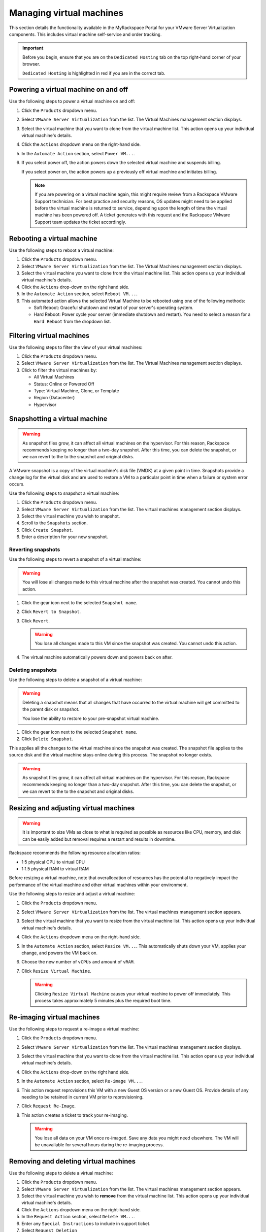 =========================
Managing virtual machines
=========================

This section details the functionality available in the MyRackspace
Portal for your VMware Server Virtualization components. This includes
virtual machine self-service and order tracking.

.. important::

   Before you begin, ensure that you are on the ``Dedicated Hosting`` tab on
   the top right-hand corner of your browser.

   ``Dedicated Hosting`` is highlighted in red if you are in the
   correct tab.

.. _svh-power-vm:

Powering a virtual machine on and off
~~~~~~~~~~~~~~~~~~~~~~~~~~~~~~~~~~~~~

Use the following steps to power a virtual machine on and off:

#. Click the ``Products`` dropdown menu.

#. Select ``VMware Server Virtualization`` from the list. The Virtual Machines
   management section displays.

#. Select the virtual machine that you want to clone from the virtual machine
   list. This action opens up your individual virtual machine's details.

#. Click the ``Actions`` dropdown menu on the right-hand side.

#. In the ``Automate Action`` section, select ``Power VM...``.

#. If you select power off, the action powers down the selected virtual
   machine and suspends billing.

   If you select power on, the action powers up a previously off
   virtual machine and initiates billing.

   .. note::

      If you are powering on a virtual machine again, this might require
      review from a Rackspace VMware Support technician. For best practice and
      security reasons, OS updates might need to be applied before the virtual
      machine is returned to service, depending upon the length of time the
      virtual machine has been powered off. A ticket generates with this
      request and the Rackspace VMware Support team updates the ticket
      accordingly.

Rebooting a virtual machine
~~~~~~~~~~~~~~~~~~~~~~~~~~~

Use the following steps to reboot a virtual machine:

#. Click the ``Products`` dropdown menu.

#. Select ``VMware Server Virtualization`` from the list. The Virtual Machines
   management section displays.

#. Select the virtual machine you want to clone from the virtual machine list.
   This action opens up your individual virtual machine's details.

#. Click the ``Actions`` drop-down on the right hand side.

#. In the ``Automate Action`` section, select ``Reboot VM...``.

#. This automated action allows the selected Virtual Machine to be rebooted
   using one of the following methods:

   - Soft Reboot: Graceful shutdown and restart of your server's operating
     system.
   - Hard Reboot: Power cycle your server (immediate shutdown and restart).
     You need to select a reason for a ``Hard Reboot`` from the dropdown list.

Filtering virtual machines
~~~~~~~~~~~~~~~~~~~~~~~~~~

Use the following steps to filter the view of your virtual machines:

#. Click the ``Products`` dropdown menu.

#. Select ``VMware Server Virtualization`` from the list. The Virtual Machines
   management section displays.

#. Click to filter the virtual machines by:

   - All Virtual Machines
   - Status: Online or Powered Off
   - Type: Virtual Machine, Clone, or Template
   - Region (Datacenter)
   - Hypervisor

Snapshotting a virtual machine
~~~~~~~~~~~~~~~~~~~~~~~~~~~~~~

.. warning::

   As snapshot files grow, it can affect all virtual machines on the
   hypervisor. For this reason, Rackspace recommends keeping no longer
   than a two-day snapshot. After this time, you can delete the snapshot,
   or we can revert to the to the snapshot and original disks.

A VMware snapshot is a copy of the virtual machine's disk file (VMDK) at a
given point in time. Snapshots provide a change log for the virtual disk
and are used to restore a VM to a particular point in time when a failure
or system error occurs.

Use the following steps to snapshot a virtual machine:

#. Click the ``Products`` dropdown menu.

#. Select ``VMware Server Virtualization`` from the list. The virtual machines
   management section displays.

#. Select the virtual machine you wish to snapshot.

#. Scroll to the ``Snapshots`` section.

#. Click ``Create Snapshot``.

#. Enter a description for your new snapshot.

Reverting snapshots
-------------------

Use the following steps to revert a snapshot of a virtual machine:

.. warning::

   You will lose all changes made to this virtual machine after the snapshot
   was created. You cannot undo this action.

#. Click the gear icon next to the selected ``Snapshot name``.

#. Click ``Revert to Snapshot``.

#. Click ``Revert``.

   .. warning::

      You lose all changes made to this VM since the snapshot was
      created. You cannot undo this action.

#. The virtual machine automatically powers down and powers back on after.

Deleting snapshots
------------------

Use the following steps to delete a snapshot of a virtual machine:

.. warning::

   Deleting a snapshot means that all changes that have occurred
   to the virtual machine will get committed to the parent disk or snapshot.

   You lose the ability to restore to your pre-snapshot virtual machine.

#. Click the gear icon next to the selected ``Snapshot name``.

#. Click ``Delete Snapshot``.

This applies all the changes to the virtual machine since the snapshot
was created. The snapshot file applies to the source disk and
the virtual machine stays online during this process. The snapshot no
longer exists.

.. warning::

   As snapshot files grow, it can affect all virtual machines on the
   hypervisor. For this reason, Rackspace recommends keeping no longer than
   a two-day snapshot. After this time, you can delete the snapshot, or we
   can revert to the to the snapshot and original disks.

Resizing and adjusting virtual machines
~~~~~~~~~~~~~~~~~~~~~~~~~~~~~~~~~~~~~~~
.. warning::
   It is important to size VMs as close to what is required as possible as
   resources like CPU, memory, and disk can be easily added but removal requires
   a restart and results in downtime.

Rackspace recommends the following resource allocation ratios:

* 1:5 physical CPU to virtual CPU
* 1:1.5 physical RAM to virtual RAM

Before resizing a virtual machine, note that overallocation of resources has
the potential to negatively impact the performance of the virtual machine and
other virtual machines within your environment.

Use the following steps to resize and adjust a virtual machine:

#. Click the ``Products`` dropdown menu.

#. Select ``VMware Server Virtualization`` from the list. The virtual machines
   management section appears.

#. Select the virtual machine that you want to resize from the virtual machine
   list. This action opens up your individual virtual machine's details.

#. Click the ``Actions`` dropdown menu on the right-hand side.

#. In the ``Automate Action`` section, select ``Resize VM...``. This
   automatically shuts down your VM, applies your change, and powers
   the VM back on.

#. Choose the new number of ``vCPUs`` and amount of ``vRAM``.

#. Click ``Resize Virtual Machine``.

   .. warning::

      Clicking ``Resize Virtual Machine`` causes your virtual machine to power
      off immediately. This process takes approximately 5 minutes plus
      the required boot time.


Re-imaging virtual machines
~~~~~~~~~~~~~~~~~~~~~~~~~~~

Use the following steps to request a re-image a virtual machine:

#. Click the ``Products`` dropdown menu.

#. Select ``VMware Server Virtualization`` from the list. The virtual machines
   management section displays.

#. Select the virtual machine that you want to clone from the virtual machine
   list. This action opens up your individual virtual machine's details.

#. Click the ``Actions`` drop-down on the right hand side.

#. In the ``Automate Action`` section, select ``Re-image VM...``.

#. This action request reprovisions this VM with a new Guest OS version
   or a new Guest OS. Provide details of any needing to be
   retained in current VM prior to reprovisioning.

#. Click ``Request Re-Image``.


#. This action creates a ticket to track your re-imaging.

   .. warning::

      You lose all data on your VM once re-imaged. Save any data
      you might need elsewhere. The VM will be unavailable for several
      hours during the re-imaging process.

Removing and deleting virtual machines
~~~~~~~~~~~~~~~~~~~~~~~~~~~~~~~~~~~~~~

Use the following steps to delete a virtual machine:

#. Click the ``Products`` dropdown menu.

#. Select ``VMware Server Virtualization`` from the list. The virtual machines
   management section appears.

#. Select the virtual machine you wish to **remove** from the virtual machine
   list. This action opens up your individual virtual machine's details.

#. Click the ``Actions`` dropdown menu on the right-hand side.

#. In the ``Request Action`` section, select ``Delete VM...``.

#. Enter any ``Special Instructions`` to include in support ticket.

#. Select ``Request Deletion``

This action triggers a ticket for your Rackspace VMware Support team specialist
to action. To track the progress of this, see the Tracking Orders section
below.

Tracking orders
~~~~~~~~~~~~~~~

If you have requested the creation of a new VM, re-imaging, or the deletion of
a VM you can track your order through the MyRack portal.

#. Click the ``Products`` dropdown menu.

#. Select ``VMware Server Virtualization`` from the list. The virtual machines
   management section displays.

#. Select ``Track Orders``.

If you have any concerns or questions about an action you have requested,
contact your Rackspace VMware Support team specialist.
